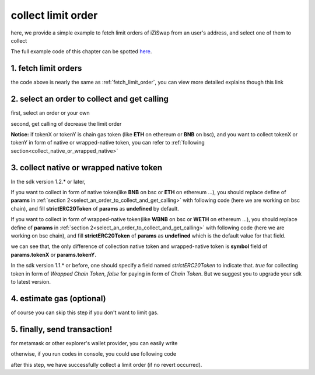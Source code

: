 .. _collect_limit_order:

collect limit order
================================

here, we provide a simple example to fetch limit orders of iZiSwap from an user's address, and select one of them to collect

The full example code of this chapter can be spotted `here <https://github.com/izumiFinance/izumi-iZiSwap-sdk/blob/main/example/limitOrder/collectLimitOrder.ts>`_.


1. fetch limit orders
---------------------

.. code-block:: typescript
    :linenos:

    const chain:BaseChain = initialChainTable[ChainId.BSC]
    const rpc = 'https://bsc-dataseed2.defibit.io/'
    const web3 = new Web3(new Web3.providers.HttpProvider(rpc))
    const account =  web3.eth.accounts.privateKeyToAccount(privateKey)

    const limitOrderAddress = '0x9Bf8399c9f5b777cbA2052F83E213ff59e51612B'
    const limitOrderManager = getLimitOrderManagerContract(limitOrderAddress, web3)


    const testAAddress = '0xCFD8A067e1fa03474e79Be646c5f6b6A27847399'
    const testBAddress = '0xAD1F11FBB288Cd13819cCB9397E59FAAB4Cdc16F'

    const testA = await fetchToken(testAAddress, chain, web3)
    const testB = await fetchToken(testBAddress, chain, web3)
    const fee = 2000 // 2000 means 0.2%

    // fetch limit order
    const {activeOrders, deactiveOrders} = await fetchLimitOrderOfAccount(
        chain, web3, limitOrderManager, '0xD0B1c02E8A6CA05c7737A3F4a0EEDe075fa4920C', [testA]
    )

the code above is nearly the same as :ref:`fetch_limit_order`, you can view more detailed explains though this link

.. _select_an_order_to_collect_and_get_calling:

2. select an order to collect and get calling
-------------------------------------------------------------

first, select an order or your own

.. code-block:: typescript
    :linenos:

    const activeOrderAt2 = activeOrders[2]

second, get calling of decrease the limit order

.. code-block:: typescript
    :linenos:

    const orderIdx = activeOrderAt2.idx
    const gasPrice = '5000000000'
    const params: CollectLimOrderParam = {
        orderIdx,
        tokenX: activeOrderAt2.tokenX,
        tokenY: activeOrderAt2.tokenY,
        collectDecAmount: activeOrderAt2.sellingDec,
        collectEarnAmount: '1'
    }
    // dec limit order of orderIdx
    const {collectLimitOrderCalling, options} = getCollectLimitOrderCall(
        limitOrderManager,
        account.address,
        chain,
        params,
        gasPrice
    )

**Notice:** if tokenX or tokenY is chain gas token (like **ETH** on ethereum or **BNB** on bsc),
and you want to collect tokenX or tokenY in form of native or wrapped-native token,
you can refer to
:ref:`following section<collect_native_or_wrapped_native>`


.. _collect_native_or_wrapped_native:

3. collect native or wrapped native token
------------------------------------------------------------

In the sdk version 1.2.* or later, 

If you want to collect in form of native token(like **BNB** on bsc or **ETH** on ethereum ...),
you should replace define of **params** in :ref:`section 2<select_an_order_to_collect_and_get_calling>` with following code (here we are working on bsc chain), and 
fill **strictERC20Token** of **params** as **undefined** by default.

.. code-block:: typescript
    :linenos:

    const BNBAddress = '0xbb4CdB9CBd36B01bD1cBaEBF2De08d9173bc095c';
    const params: CollectLimOrderParam = {
        orderIdx,
        tokenX: activeOrderAt2.tokenX,
        tokenY: activeOrderAt2.tokenY,
        collectDecAmount: activeOrderAt2.sellingDec,
        collectEarnAmount: '1'
    }
    if (params.tokenX.address.toLowerCase() === BNBAddress.toLowerCase()) {
        params.tokenX.symbol = 'BNB';
    }
    if (params.tokenY.address.toLowerCase() === BNBAddress.toLowerCase()) {
        params.tokenY.symbol = 'BNB';
    }

If you want to collect in form of wrapped-native token(like **WBNB** on bsc or **WETH** on ethereum ...),
you should replace define of **params** in :ref:`section 2<select_an_order_to_collect_and_get_calling>` with following code (here we are working on bsc chain), and 
fill **strictERC20Token** of **params** as **undefined** which is the default value for that field.

.. code-block:: typescript
    :linenos:

    const BNBAddress = '0xbb4CdB9CBd36B01bD1cBaEBF2De08d9173bc095c';
    const params: CollectLimOrderParam = {
        orderIdx,
        tokenX: activeOrderAt2.tokenX,
        tokenY: activeOrderAt2.tokenY,
        collectDecAmount: activeOrderAt2.sellingDec,
        collectEarnAmount: '1'
    }
    if (params.tokenX.address.toLowerCase() === BNBAddress.toLowerCase()) {
        params.tokenX.symbol = 'WBNB'; // only difference with above code
    }
    if (params.tokenY.address.toLowerCase() === BNBAddress.toLowerCase()) {
        params.tokenY.symbol = 'WBNB'; // only difference with above code
    }

we can see that, the only difference of collection native token and wrapped-native token
is **symbol** field of **params.tokenX** or **params.tokenY**.


In the sdk version 1.1.* or before, one should specify a field named `strictERC20Token` to indicate that.
`true` for collecting token in form of `Wrapped Chain Token`, `false` for paying in form of `Chain Token`.
But we suggest you to upgrade your sdk to latest version.


4.  estimate gas (optional)
---------------------------
of course you can skip this step if you don't want to limit gas.

.. code-block:: typescript
    :linenos:

    const gasLimit = await collectLimitOrderCalling.estimateGas(options)

5. finally, send transaction!
------------------------------

for metamask or other explorer's wallet provider, you can easily write 

.. code-block:: typescript
    :linenos:

    await collectLimitOrderCalling.send({...options, gas: Number(gasLimit)})

otherwise, if you run codes in console, you could use following code

.. code-block:: typescript
    :linenos:

    const signedTx = await web3.eth.accounts.signTransaction(
        {
            ...options,
            to: limitOrderAddress,
            data: collectLimitOrderCalling.encodeABI(),
            gas: new BigNumber(Number(gasLimit) * 1.1).toFixed(0, 2),
        }, 
        privateKey
    )
    // nonce += 1;
    const tx = await web3.eth.sendSignedTransaction(signedTx.rawTransaction);

after this step, we have successfully collect a limit order (if no revert occurred).